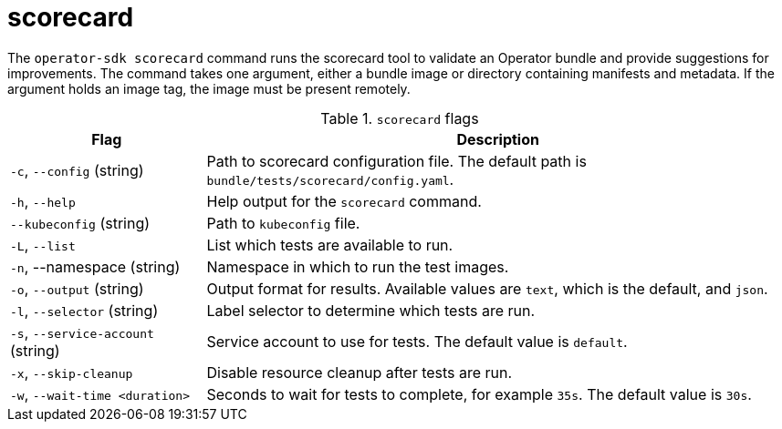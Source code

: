 // Module included in the following assemblies:
//
// * cli_reference/osdk/cli-osdk-ref.adoc
// * operators/operator_sdk/osdk-cli-ref.adoc

[id="osdk-cli-ref-scorecard_{context}"]
= scorecard

[role="_abstract"]
The `operator-sdk scorecard` command runs the scorecard tool to validate an Operator bundle and provide suggestions for improvements. The command takes one argument, either a bundle image or directory containing manifests and metadata. If the argument holds an image tag, the image must be present remotely.

.`scorecard` flags
[options="header",cols="1,3"]
|===
|Flag |Description

|`-c`, `--config` (string)
|Path to scorecard configuration file. The default path is `bundle/tests/scorecard/config.yaml`.

|`-h`, `--help`
|Help output for the `scorecard` command.

|`--kubeconfig` (string)
|Path to `kubeconfig` file.

|`-L`, `--list`
|List which tests are available to run.

|`-n`, --namespace (string)
|Namespace in which to run the test images.

|`-o`, `--output` (string)
|Output format for results. Available values are `text`, which is the default, and `json`.

|`-l`, `--selector` (string)
|Label selector to determine which tests are run.

|`-s`, `--service-account` (string)
|Service account to use for tests. The default value is `default`.

|`-x`, `--skip-cleanup`
|Disable resource cleanup after tests are run.

|`-w`, `--wait-time <duration>`
|Seconds to wait for tests to complete, for example `35s`. The default value is `30s`.

|===
